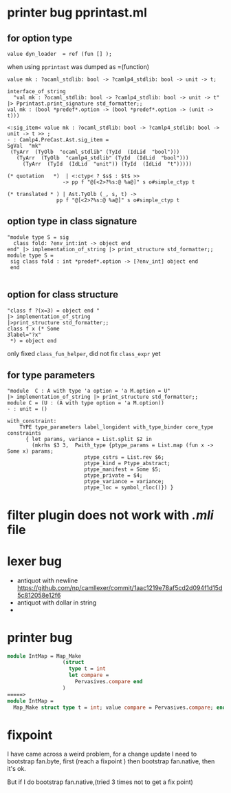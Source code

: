 #+STARTUP: overview
#+SEQ_TODO: TODO(T) WAIT(W) | DONE(D!) CANCELED(C@) 
#+COLUMNS: %10ITEM  %10PRIORITY %15TODO %65TAGS

#+OPTIONS: toc:nil ^:{} num:nil creator:nil author:nil
#+OPTIONS: author:nil timestamp:nil d:nil


* printer bug  pprintast.ml


** for option type 
   #+BEGIN_SRC caml -n -r
     value dyn_loader  = ref (fun [] ); 
   #+END_SRC
   when using =pprintast= was dumped as =(function)

   #+BEGIN_SRC caml -n -r
     value mk : ?ocaml_stdlib: bool -> ?camlp4_stdlib: bool -> unit -> t;
   #+END_SRC

   #+BEGIN_SRC tuareg -n -r
     interface_of_string
       "val mk : ?ocaml_stdlib: bool -> ?camlp4_stdlib: bool -> unit -> t"
     |> Pprintast.print_signature std_formatter;;
     val mk : (bool *predef*.option -> (bool *predef*.option -> (unit -> t)))
   #+END_SRC

   #+BEGIN_SRC caml -n -r 
     <:sig_item< value mk : ?ocaml_stdlib: bool -> ?camlp4_stdlib: bool -> unit -> t >> ;
     - : Camlp4.PreCast.Ast.sig_item =
     SgVal  "mk"
      (TyArr  (TyOlb  "ocaml_stdlib" (TyId  (IdLid  "bool")))
        (TyArr  (TyOlb  "camlp4_stdlib" (TyId  (IdLid  "bool")))
          (TyArr  (TyId  (IdLid  "unit")) (TyId  (IdLid  "t")))))
   #+END_SRC

   #+BEGIN_SRC caml -n -r 
    (* quotation   *)  | <:ctyp< ? $s$ : $t$ >>
                      -> pp f "@[<2>?%s:@ %a@]" s o#simple_ctyp t

    (* translated * ) | Ast.TyOlb (_, s, t) ->
                    pp f "@[<2>?%s:@ %a@]" s o#simple_ctyp t
   #+END_SRC
   


** option type in class signature

   #+BEGIN_SRC tuareg -n -r
     "module type S = sig
       class fold: ?env_int:int -> object end
     end" |> implementation_of_string |> print_structure std_formatter;;
     module type S =
      sig class fold : int *predef*.option -> [?env_int] object end
      end
        
   #+END_SRC



** option for class structure
   #+BEGIN_SRC tuareg
     "class f ?(x=3) = object end "
     |> implementation_of_string
     |>print_structure std_formatter;;
     class f x (* Some
     3label="?x"
      *) = object end   
   #+END_SRC

   only fixed =class_fun_helper=, did not fix =class_expr= yet
** for type parameters
   #+BEGIN_SRC tuareg -n -r
     "module  C : A with type 'a option = 'a M.option = U"
     |> implementation_of_string |> print_structure std_formatter;;
     module C = (U : (A with type option = 'a M.option))
     - : unit = ()
   #+END_SRC

   #+BEGIN_SRC tuareg -n -r
     with_constraint:
         TYPE type_parameters label_longident with_type_binder core_type constraints
           { let params, variance = List.split $2 in
             (mkrhs $3 3,  Pwith_type {ptype_params = List.map (fun x -> Some x) params;
                              ptype_cstrs = List.rev $6;
                              ptype_kind = Ptype_abstract;
                              ptype_manifest = Some $5;
                              ptype_private = $4;
                              ptype_variance = variance;
                              ptype_loc = symbol_rloc()}) }
   #+END_SRC
   
* filter plugin does not work with /.mli/ file

* lexer bug
  - antiquot with newline
    https://github.com/np/camllexer/commit/1aac1219e78af5cd2d094f1d15d5c812058e12f6
  - antiquot with dollar in string
  - 


* printer bug

  #+BEGIN_SRC ocaml
    module IntMap = Map_Make
                      (struct
                        type t = int
                        let compare =
                          Pervasives.compare end
                      )
    =====>                   
    module IntMap =
      Map_Make struct type t = int; value compare = Pervasives.compare; end;
     
  #+END_SRC

* fixpoint
  I have came across a weird problem, for a change update
  I need to bootstrap fan.byte, first (reach a fixpoint ) then
  bootstrap fan.native, then it's ok.

  But if I do bootstrap fan.native,(tried 3 times not to get a fix point) 

  
